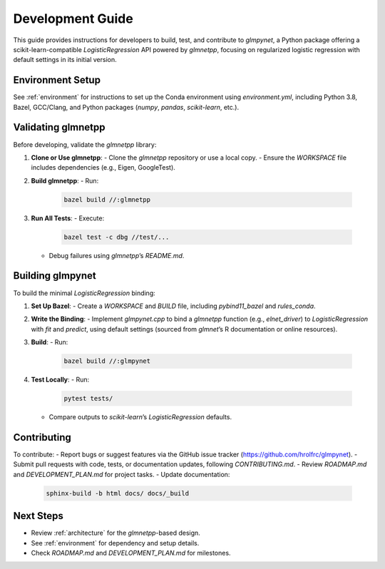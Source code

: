 .. _development_guide:

Development Guide
================

This guide provides instructions for developers to build, test, and contribute to `glmpynet`, a Python package offering a scikit-learn-compatible `LogisticRegression` API powered by `glmnetpp`, focusing on regularized logistic regression with default settings in its initial version.

Environment Setup
----------------

See :ref:`environment` for instructions to set up the Conda environment using `environment.yml`, including Python 3.8, Bazel, GCC/Clang, and Python packages (`numpy`, `pandas`, `scikit-learn`, etc.).

Validating glmnetpp
-------------------

Before developing, validate the `glmnetpp` library:

1. **Clone or Use glmnetpp**:
   - Clone the `glmnetpp` repository or use a local copy.
   - Ensure the `WORKSPACE` file includes dependencies (e.g., Eigen, GoogleTest).

2. **Build glmnetpp**:
   - Run:
     .. code-block:: bash

        bazel build //:glmnetpp

3. **Run All Tests**:
   - Execute:
     .. code-block:: bash

        bazel test -c dbg //test/...

   - Debug failures using `glmnetpp`’s `README.md`.

Building glmpynet
-----------------

To build the minimal `LogisticRegression` binding:

1. **Set Up Bazel**:
   - Create a `WORKSPACE` and `BUILD` file, including `pybind11_bazel` and `rules_conda`.

2. **Write the Binding**:
   - Implement `glmpynet.cpp` to bind a `glmnetpp` function (e.g., `elnet_driver`) to `LogisticRegression` with `fit` and `predict`, using default settings (sourced from `glmnet`’s R documentation or online resources).

3. **Build**:
   - Run:
     .. code-block:: bash

        bazel build //:glmpynet

4. **Test Locally**:
   - Run:
     .. code-block:: bash

        pytest tests/

   - Compare outputs to `scikit-learn`’s `LogisticRegression` defaults.

Contributing
------------

To contribute:
- Report bugs or suggest features via the GitHub issue tracker (https://github.com/hrolfrc/glmpynet).
- Submit pull requests with code, tests, or documentation updates, following `CONTRIBUTING.md`.
- Review `ROADMAP.md` and `DEVELOPMENT_PLAN.md` for project tasks.
- Update documentation:
  .. code-block:: bash

     sphinx-build -b html docs/ docs/_build

Next Steps
----------

- Review :ref:`architecture` for the `glmnetpp`-based design.
- See :ref:`environment` for dependency and setup details.
- Check `ROADMAP.md` and `DEVELOPMENT_PLAN.md` for milestones.